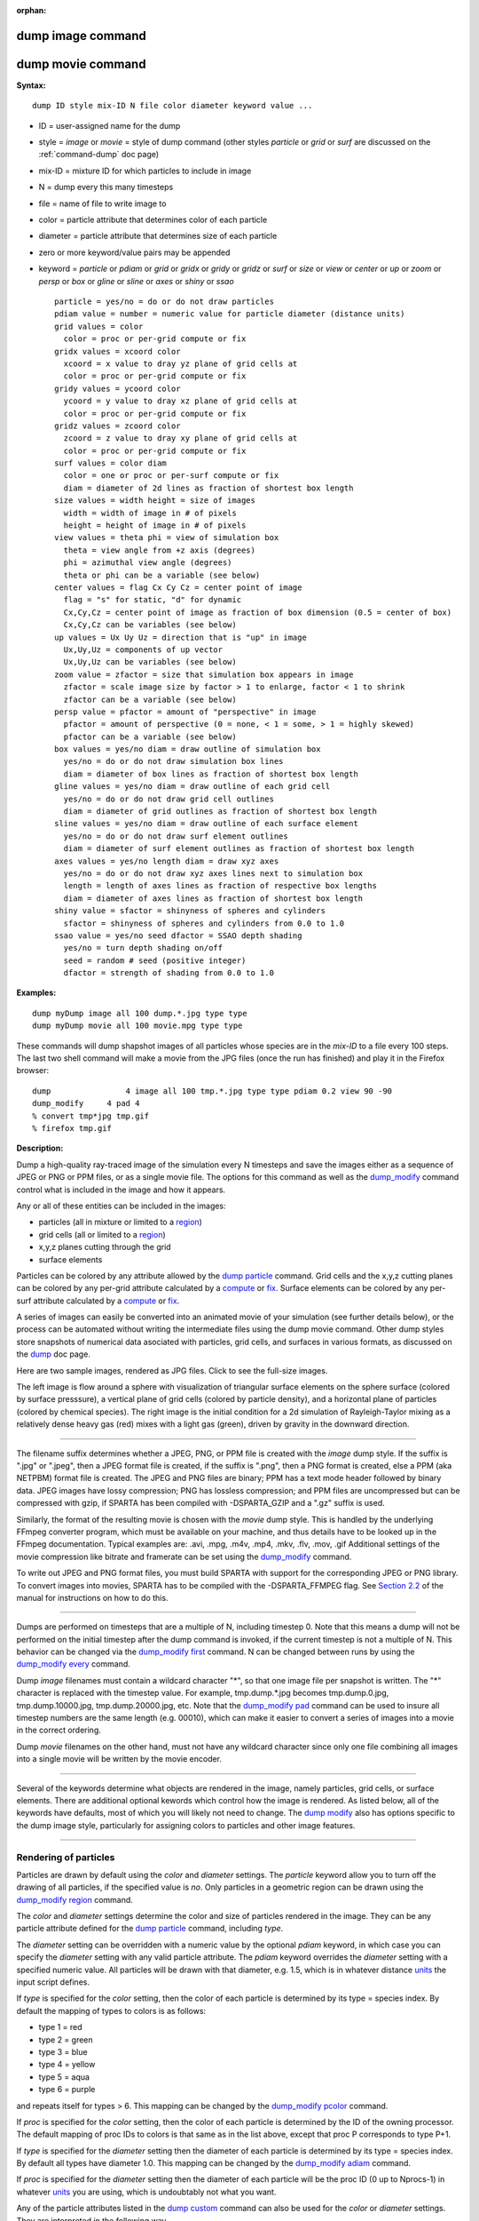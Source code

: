 :orphan:

.. index:: dump image
.. index:: dump movie

.. _command-dump-image:

##################
dump image command
##################

.. _command-dump-movie:

##################
dump movie command
##################


**Syntax:**

::

   dump ID style mix-ID N file color diameter keyword value ... 

-  ID = user-assigned name for the dump
-  style = *image* or *movie* = style of dump command (other styles
   *particle* or *grid* or *surf* are discussed on the
   :ref:`command-dump` doc page)
-  mix-ID = mixture ID for which particles to include in image
-  N = dump every this many timesteps
-  file = name of file to write image to
-  color = particle attribute that determines color of each particle
-  diameter = particle attribute that determines size of each particle
-  zero or more keyword/value pairs may be appended
-  keyword = *particle* or *pdiam* or *grid* or *gridx* or *gridy* or
   *gridz* or *surf* or *size* or *view* or *center* or *up* or *zoom*
   or *persp* or *box* or *gline* or *sline* or *axes* or *shiny* or
   *ssao*

   ::

        particle = yes/no = do or do not draw particles
        pdiam value = number = numeric value for particle diameter (distance units)
        grid values = color
          color = proc or per-grid compute or fix
        gridx values = xcoord color
          xcoord = x value to dray yz plane of grid cells at
          color = proc or per-grid compute or fix
        gridy values = ycoord color
          ycoord = y value to dray xz plane of grid cells at
          color = proc or per-grid compute or fix
        gridz values = zcoord color
          zcoord = z value to dray xy plane of grid cells at
          color = proc or per-grid compute or fix
        surf values = color diam
          color = one or proc or per-surf compute or fix
          diam = diameter of 2d lines as fraction of shortest box length
        size values = width height = size of images
          width = width of image in # of pixels
          height = height of image in # of pixels
        view values = theta phi = view of simulation box
          theta = view angle from +z axis (degrees)
          phi = azimuthal view angle (degrees)
          theta or phi can be a variable (see below)
        center values = flag Cx Cy Cz = center point of image
          flag = "s" for static, "d" for dynamic
          Cx,Cy,Cz = center point of image as fraction of box dimension (0.5 = center of box)
          Cx,Cy,Cz can be variables (see below)
        up values = Ux Uy Uz = direction that is "up" in image
          Ux,Uy,Uz = components of up vector
          Ux,Uy,Uz can be variables (see below)
        zoom value = zfactor = size that simulation box appears in image
          zfactor = scale image size by factor > 1 to enlarge, factor < 1 to shrink
          zfactor can be a variable (see below)
        persp value = pfactor = amount of "perspective" in image
          pfactor = amount of perspective (0 = none, < 1 = some, > 1 = highly skewed)
          pfactor can be a variable (see below)
        box values = yes/no diam = draw outline of simulation box
          yes/no = do or do not draw simulation box lines
          diam = diameter of box lines as fraction of shortest box length
        gline values = yes/no diam = draw outline of each grid cell
          yes/no = do or do not draw grid cell outlines
          diam = diameter of grid outlines as fraction of shortest box length
        sline values = yes/no diam = draw outline of each surface element
          yes/no = do or do not draw surf element outlines
          diam = diameter of surf element outlines as fraction of shortest box length
        axes values = yes/no length diam = draw xyz axes
          yes/no = do or do not draw xyz axes lines next to simulation box
          length = length of axes lines as fraction of respective box lengths
          diam = diameter of axes lines as fraction of shortest box length
        shiny value = sfactor = shinyness of spheres and cylinders
          sfactor = shinyness of spheres and cylinders from 0.0 to 1.0
        ssao value = yes/no seed dfactor = SSAO depth shading
          yes/no = turn depth shading on/off
          seed = random # seed (positive integer)
          dfactor = strength of shading from 0.0 to 1.0 

**Examples:**

::

   dump myDump image all 100 dump.*.jpg type type
   dump myDump movie all 100 movie.mpg type type 

These commands will dump shapshot images of all particles whose species
are in the *mix-ID* to a file every 100 steps. The last two shell
command will make a movie from the JPG files (once the run has finished)
and play it in the Firefox browser:

::

   dump                4 image all 100 tmp.*.jpg type type pdiam 0.2 view 90 -90 
   dump_modify     4 pad 4
   % convert tmp*jpg tmp.gif
   % firefox tmp.gif 

**Description:**

Dump a high-quality ray-traced image of the simulation every N timesteps
and save the images either as a sequence of JPEG or PNG or PPM files, or
as a single movie file. The options for this command as well as the
`dump_modify <dump_modify.html>`__ command control what is included in
the image and how it appears.

Any or all of these entities can be included in the images:

-  particles (all in mixture or limited to a `region <region.html>`__)
-  grid cells (all or limited to a `region <region.html>`__)
-  x,y,z planes cutting through the grid
-  surface elements

Particles can be colored by any attribute allowed by the `dump
particle <dump.html>`__ command. Grid cells and the x,y,z cutting planes
can be colored by any per-grid attribute calculated by a
`compute <compute.html>`__ or `fix <fix.html>`__. Surface elements can
be colored by any per-surf attribute calculated by a
`compute <compute.html>`__ or `fix <fix.html>`__.

A series of images can easily be converted into an animated movie of
your simulation (see further details below), or the process can be
automated without writing the intermediate files using the dump movie
command. Other dump styles store snapshots of numerical data asociated
with particles, grid cells, and surfaces in various formats, as
discussed on the `dump <dump.html>`__ doc page.

Here are two sample images, rendered as JPG files. Click to see the
full-size images.

.. container::

   |image0| |image1|

The left image is flow around a sphere with visualization of triangular
surface elements on the sphere surface (colored by surface presssure), a
vertical plane of grid cells (colored by particle density), and a
horizontal plane of particles (colored by chemical species). The right
image is the initial condition for a 2d simulation of Rayleigh-Taylor
mixing as a relatively dense heavy gas (red) mixes with a light gas
(green), driven by gravity in the downward direction.

--------------

The filename suffix determines whether a JPEG, PNG, or PPM file is
created with the *image* dump style. If the suffix is ".jpg" or ".jpeg",
then a JPEG format file is created, if the suffix is ".png", then a PNG
format is created, else a PPM (aka NETPBM) format file is created. The
JPEG and PNG files are binary; PPM has a text mode header followed by
binary data. JPEG images have lossy compression; PNG has lossless
compression; and PPM files are uncompressed but can be compressed with
gzip, if SPARTA has been compiled with -DSPARTA_GZIP and a ".gz" suffix
is used.

Similarly, the format of the resulting movie is chosen with the *movie*
dump style. This is handled by the underlying FFmpeg converter program,
which must be available on your machine, and thus details have to be
looked up in the FFmpeg documentation. Typical examples are: .avi, .mpg,
.m4v, .mp4, .mkv, .flv, .mov, .gif Additional settings of the movie
compression like bitrate and framerate can be set using the
`dump_modify <dump_modify.html>`__ command.

To write out JPEG and PNG format files, you must build SPARTA with
support for the corresponding JPEG or PNG library. To convert images
into movies, SPARTA has to be compiled with the -DSPARTA_FFMPEG flag.
See `Section 2.2 <Section_start.html#start_2>`__ of the manual for
instructions on how to do this.

--------------

Dumps are performed on timesteps that are a multiple of N, including
timestep 0. Note that this means a dump will not be performed on the
initial timestep after the dump command is invoked, if the current
timestep is not a multiple of N. This behavior can be changed via the
`dump_modify first <dump_modify.html>`__ command. N can be changed
between runs by using the `dump_modify every <dump_modify.html>`__
command.

Dump *image* filenames must contain a wildcard character "*", so that
one image file per snapshot is written. The "*" character is replaced
with the timestep value. For example, tmp.dump.*.jpg becomes
tmp.dump.0.jpg, tmp.dump.10000.jpg, tmp.dump.20000.jpg, etc. Note that
the `dump_modify pad <dump_modify.html>`__ command can be used to insure
all timestep numbers are the same length (e.g. 00010), which can make it
easier to convert a series of images into a movie in the correct
ordering.

Dump *movie* filenames on the other hand, must not have any wildcard
character since only one file combining all images into a single movie
will be written by the movie encoder.

--------------

Several of the keywords determine what objects are rendered in the
image, namely particles, grid cells, or surface elements. There are
additional optional kewords which control how the image is rendered. As
listed below, all of the keywords have defaults, most of which you will
likely not need to change. The `dump modify <dump_modify.html>`__ also
has options specific to the dump image style, particularly for assigning
colors to particles and other image features.

--------------

**********************
Rendering of particles
**********************

Particles are drawn by default using the *color* and *diameter*
settings. The *particle* keyword allow you to turn off the drawing of
all particles, if the specified value is *no*. Only particles in a
geometric region can be drawn using the `dump_modify
region <dump_modify.html>`__ command.

The *color* and *diameter* settings determine the color and size of
particles rendered in the image. They can be any particle attribute
defined for the `dump particle <dump.html>`__ command, including *type*.

The *diameter* setting can be overridden with a numeric value by the
optional *pdiam* keyword, in which case you can specify the *diameter*
setting with any valid particle attribute. The *pdiam* keyword overrides
the *diameter* setting with a specified numeric value. All particles
will be drawn with that diameter, e.g. 1.5, which is in whatever
distance `units <units.html>`__ the input script defines.

If *type* is specified for the *color* setting, then the color of each
particle is determined by its type = species index. By default the
mapping of types to colors is as follows:

-  type 1 = red
-  type 2 = green
-  type 3 = blue
-  type 4 = yellow
-  type 5 = aqua
-  type 6 = purple

and repeats itself for types > 6. This mapping can be changed by the
`dump_modify pcolor <dump_modify.html>`__ command.

If *proc* is specified for the *color* setting, then the color of each
particle is determined by the ID of the owning processor. The default
mapping of proc IDs to colors is that same as in the list above, except
that proc P corresponds to type P+1.

If *type* is specified for the *diameter* setting then the diameter of
each particle is determined by its type = species index. By default all
types have diameter 1.0. This mapping can be changed by the `dump_modify
adiam <dump_modify.html>`__ command.

If *proc* is specified for the *diameter* setting then the diameter of
each particle will be the proc ID (0 up to Nprocs-1) in whatever
`units <units.html>`__ you are using, which is undoubtably not what you
want.

Any of the particle attributes listed in the `dump custom <dump.html>`__
command can also be used for the *color* or *diameter* settings. They
are interpreted in the following way.

If "vx", for example, is used as the *color* setting, then the color of
the particle will depend on the x-component of its velocity. The
association of a per-particle value with a specific color is determined
by a "color map", which can be specified via the `dump_modify
cmap <dump_modify.html>`__ command. The basic idea is that the
particle-attribute will be within a range of values, and every value
within the range is mapped to a specific color. Depending on how the
color map is defined, that mapping can take place via interpolation so
that a value of -3.2 is halfway between "red" and "blue", or discretely
so that the value of -3.2 is "orange".

If "vx", for example, is used as the *diameter* setting, then the
particle will be rendered using the x-component of its velocity as the
diameter. If the per-particle value <= 0.0, them the particle will not
be drawn.

--------------

***********************
Rendering of grid cells
***********************

The *grid* keyword turns on the drawing of grid cells with the specified
color attribute. For 2d, the grid cell is shaded with an rectangle that
is infinitely thin in the z dimension, which allows you to still see the
particles in the grid cell. For 3d, the grid cell is drawn as a solid
brick, which will obscure the particles inside it.

Only grid cells in a geometric region can be drawn using the
`dump_modify region <dump_modify.html>`__ command.

The *gridx* and *gridy* and *gridz* keywords turn on the drawing of of a
2d plane of grid cells at the specified coordinate. This is a way to
draw one or more slices through a 3d image.

The `dump_modify region <dump_modify.html>`__ command does not apply to
the *gridx* and *gridy* and *gridz* plane drawing.

If *proc* is specified for the *color* setting, then the color of each
grid cell is determined by its owning processor ID. This is useful for
visualizing the result of a load balancing of the grid cells, e.g. by
the `balance_grid <balance_grid.html>`__ or `fix
balance <fix_balance.html>`__ commands. By default the mapping of proc
IDs to colors is as follows:

-  proc ID 1 = red
-  proc ID 2 = green
-  proc ID 3 = blue
-  proc ID 4 = yellow
-  proc ID 5 = aqua
-  proc ID 6 = purple

and repeats itself for IDs > 6. Note that for this command, processor
IDs range from 1 to Nprocs inclusive, instead of the more customary 0 to
Nprocs-1. This mapping can be changed by the `dump_modify
gcolor <dump_modify.html>`__ command.

The *color* setting can also be a per-grid compute or fix. In this case,
it is specified as *c_ID* or *c_ID[N]* for a compute and as *f_ID* and
*f_ID[N]* for a fix.

This allows per grid cell values in a vector or array to be used to
color the grid cells. The ID in the attribute should be replaced by the
actual ID of the compute or fix that has been defined previously in the
input script. See the `compute <compute.html>`__ or `fix <fix.html>`__
command for details.

If *c_ID* is used as a attribute, then the per-grid vector calculated by
the compute is used. If *c_ID[N]* is used, then N must be in the range
from 1-M, which will use the Nth column of the per-grid array calculated
by the compute.

If *f_ID* is used as a attribute, then the per-grid vector calculated by
the fix is used. If *f_ID[N]* is used, then N must be in the range from
1-M, which will use the Nth column of the per-grid array calculated by
the fix.

The manner in which values in the vector or array are mapped to color is
determined by the `dump_modify cmap <dump_modify.html>`__ command.

--------------

*****************************
Rendering of surface elements
*****************************

The *surf* keyword turns on the drawing of surface elements with the
specified color attribute. For 2d, the surface element is a line whose
diameter is specified by the *diam* setting as a fraction of the minimum
simulation box length. For 3d it is a triangle and the *diam* setting is
ignored. The entire surface is rendered, which in 3d will hide any grid
cells (or fractions of a grid cell) that are inside the surface.

The `dump_modify region <dump_modify.html>`__ command does not apply to
surface element drawing.

If *one* is specified for the *color* setting, then the color of every
surface element is drawn with the color specified by the `dump_modify
scolor <dump_modify.html>`__ keyword, which is gray by default.

If *proc* is specified for the *color* setting, then the color of each
surface element is determined by its owning processor ID. Surface
elements are assigned to owning processors in a round-robin fashion. By
default the mapping of proc IDs to colors is as follows:

-  proc ID 1 = red
-  proc ID 2 = green
-  proc ID 3 = blue
-  proc ID 4 = yellow
-  proc ID 5 = aqua
-  proc ID 6 = purple

and repeats itself for IDs > 6. Note that for this command, processor
IDs range from 1 to Nprocs inclusive, instead of the more customary 0 to
Nprocs-1. This mapping can be changed by the `dump_modify
scolor <dump_modify.html>`__ command, which has not yet been added to
SPARTA.

The *color* setting can also be a per-surf compute or fix. In this case,
it is specified as *c_ID* or *c_ID[N]* for a compute and as *f_ID* and
*f_ID[N]* for a fix.

This allows per-surf values in a vector or array to be used to color the
surface elemtns. The ID in the attribute should be replaced by the
actual ID of the compute or fix that has been defined previously in the
input script. See the `compute <compute.html>`__ or `fix <fix.html>`__
command for details.

If *c_ID* is used as a attribute, then the per-surf vector calculated by
the compute is used. If *c_ID[N]* is used, then N must be in the range
from 1-M, which will use the Nth column of the per-surf array calculated
by the compute.

If *f_ID* is used as a attribute, then the per-surf vector calculated by
the fix is used. If *f_ID[N]* is used, then N must be in the range from
1-M, which will use the Nth column of the per-surf array calculated by
the fix.

The manner in which values in the vector or array are mapped to color is
determined by the `dump_modify cmap <dump_modify.html>`__ command.

--------------

The *size* keyword sets the width and height of the created images, i.e.
the number of pixels in each direction.

--------------

The *view*, *center*, *up*, *zoom*, and *persp* values determine how 3d
simulation space is mapped to the 2d plane of the image. Basically they
control how the simulation box appears in the image.

All of the *view*, *center*, *up*, *zoom*, and *persp* values can be
specified as numeric quantities, whose meaning is explained below. Any
of them can also be specified as an `equal-style
variable <variable.html>`__, by using v_name as the value, where "name"
is the variable name. In this case the variable will be evaluated on the
timestep each image is created to create a new value. If the equal-style
variable is time-dependent, this is a means of changing the way the
simulation box appears from image to image, effectively doing a pan or
fly-by view of your simulation.

The *view* keyword determines the viewpoint from which the simulation
box is viewed, looking towards the *center* point. The *theta* value is
the vertical angle from the +z axis, and must be an angle from 0 to 180
degrees. The *phi* value is an azimuthal angle around the z axis and can
be positive or negative. A value of 0.0 is a view along the +x axis,
towards the *center* point. If *theta* or *phi* are specified via
variables, then the variable values should be in degrees.

The *center* keyword determines the point in simulation space that will
be at the center of the image. *Cx*, *Cy*, and *Cz* are speficied as
fractions of the box dimensions, so that (0.5,0.5,0.5) is the center of
the simulation box. These values do not have to be between 0.0 and 1.0,
if you want the simulation box to be offset from the center of the
image. Note, however, that if you choose strange values for *Cx*, *Cy*,
or *Cz* you may get a blank image. Internally, *Cx*, *Cy*, and *Cz* are
converted into a point in simulation space. If *flag* is set to "s" for
static, then this conversion is done once, at the time the dump command
is issued. If *flag* is set to "d" for dynamic then the conversion is
performed every time a new image is created. If the box size or shape is
changing, this will adjust the center point in simulation space.

The *up* keyword determines what direction in simulation space will be
"up" in the image. Internally it is stored as a vector that is in the
plane perpendicular to the view vector implied by the *theta* and *pni*
values, and which is also in the plane defined by the view vector and
user-specified up vector. Thus this internal vector is computed from the
user-specified *up* vector as

::

   up_internal = view cross (up cross view) 

This means the only restriction on the specified *up* vector is that it
cannot be parallel to the *view* vector, implied by the *theta* and
*phi* values.

The *zoom* keyword scales the size of the simulation box as it appears
in the image. The default *zfactor* value of 1 should display an image
mostly filled by the particles in the simulation box. A *zfactor* > 1
will make the simulation box larger; a *zfactor* < 1 will make it
smaller. *Zfactor* must be a value > 0.0.

The *persp* keyword determines how much depth perspective is present in
the image. Depth perspective makes lines that are parallel in simulation
space appear non-parallel in the image. A *pfactor* value of 0.0 means
that parallel lines will meet at infininty (1.0/pfactor), which is an
orthographic rendering with no persepctive. A *pfactor* value between
0.0 and 1.0 will introduce more perspective. A *pfactor* value > 1 will
create a highly skewed image with a large amount of perspective.

IMPORTANT NOTE: The *persp* keyword is not yet supported as an option.

--------------

The *box* keyword determines how the simulation box boundaries are
rendered as thin cylinders in the image. If *no* is set, then the box
boundaries are not drawn and the *diam* setting is ignored. If *yes* is
set, the 12 edges of the box are drawn, with a diameter that is a
fraction of the shortest box length in x,y,z (for 3d) or x,y (for 2d).
The color of the box boundaries can be set with the `dump_modify
boxcolor <dump_modify.html>`__ command.

The *gline* keyword determines how the outlines of grid cells are
rendered as thin cylinders in the image. If the *gridx* or *gridy* or
*gridz* keywords are specified to draw a plane(s) of grid cells, then
outlines of all cells in the plane(s) are drawn. If the planar options
are not used, then the outlines of all grid cells are drawn, whether the
*grid* keyword is specified or not. In this case, the `dump_modify
region <dump_modify.html>`__ command can be used to restrict which grid
cells the outlines are drawn for.

For the *gline* keywork, if *no* is set, then grid outlines are not
drawn and the *diam* setting is ignored. If *yes* is set, the 12 edges
of each grid cell are drawn, with a diameter that is a fraction of the
shortest box length in x,y,z (for 3d) or x,y (for 2d). The color of the
grid cell outlines can be set with the `dump_modify
glinecolor <dump_modify.html>`__ command.

The *sline* keyword determines how the outlines of surface elements are
rendered as thin cylinders in the image. If *no* is set, then the
surface element outlines are not drawn and the *diam* setting is
ignored. If *yes* is set, a line is drawn for 2d and a triangle outline
for 3d surface elements, with a diameter that is a fraction of the
shortest box length in x,y,z (for 3d) or x,y (for 2d). The color of the
surface element outlines can be set with the `dump_modify
slinecolor <dump_modify.html>`__ command.

The *axes* keyword determines how the coordinate axes are rendered as
thin cylinders in the image. If *no* is set, then the axes are not drawn
and the *length* and *diam* settings are ignored. If *yes* is set, 3
thin cylinders are drawn to represent the x,y,z axes in colors
red,green,blue. The origin of these cylinders will be offset from the
lower left corner of the box by 10%. The *length* setting determines how
long the cylinders will be as a fraction of the respective box lengths.
The *diam* setting determines their thickness as a fraction of the
shortest box length in x,y,z (for 3d) or x,y (for 2d).

--------------

The *shiny* keyword determines how shiny the objects rendered in the
image will appear. The *sfactor* value must be a value 0.0 <= *sfactor*
<= 1.0, where *sfactor* = 1 is a highly reflective surface and *sfactor*
= 0 is a rough non-shiny surface.

The *ssao* keyword turns on/off a screen space ambient occlusion (SSAO)
model for depth shading. If *yes* is set, then particles further away
from the viewer are darkened via a randomized process, which is
perceived as depth. The calculation of this effect can increase the cost
of computing the image by roughly 2x. The strength of the effect can be
scaled by the *dfactor* parameter. If *no* is set, no depth shading is
performed.

--------------

A series of JPEG, PNG, or PPM images can be converted into a movie file
and then played as a movie using commonly available tools. Using dump
style *movie* automates this step and avoids the intermediate step of
writing (many) image snapshot file.

To manually convert JPEG, PNG or PPM files into an animated GIF or MPEG
or other movie file you can:

-  a) Use the ImageMagick convert program.

   ::

      % convert *.jpg foo.gif
      % convert -loop 1 *.ppm foo.mpg 

   Animated GIF files from ImageMagick are unoptimized. You can use a
   program like gifsicle to optimize and massively shrink them. MPEG
   files created by ImageMagick are in MPEG-1 format with rather
   inefficient compression and low quality.

-  b) Use QuickTime.

   Select "Open Image Sequence" under the File menu Load the images into
   QuickTime to animate them Select "Export" under the File menu Save
   the movie as a QuickTime movie (\*.mov) or in another format.
   QuickTime can generate very high quality and efficiently compressed
   movie files. Some of the supported formats require to buy a license
   and some are not readable on all platforms until specific runtime
   libraries are installed.

-  c) Use FFmpeg

   FFmpeg is a command line tool that is available on many platforms and
   allows extremely flexible encoding and decoding of movies.

   ::

      cat snap.*.jpg | ffmpeg -y -f image2pipe -c:v mjpeg -i - -b:v 2000k movie.m4v
      cat snap.*.ppm | ffmpeg -y -f image2pipe -c:v ppm -i - -b:v 2400k movie.avi 

   Frontends for FFmpeg exist for multiple platforms. For more
   information see the `FFmpeg homepage <http://www.ffmpeg.org/>`__

--------------

You can play a movie file as follows:

-  a) Use your browser to view an animated GIF movie.

   Select "Open File" under the File menu Load the animated GIF file

-  b) Use the freely available mplayer or ffplay tool to view a movie.
   Both are available for multiple OSes and support a large variety of
   file formats and decoders.

   ::

      % mplayer foo.mpg 
      % ffplay bar.avi 

- c) Use the `Pizza.py <http://www.sandia.gov/~sjplimp/pizza.html>`__ `animate tool <http://www.sandia.gov/~sjplimp/pizza/doc/animate.html>`__, which works directly on a series of image files.

   ::

      a = animate("foo*.jpg") 

-  d) QuickTime and other Windows- or MacOS-based media players can
   obviously play movie files directly. Similarly for corresponding
   tools bundled with Linux desktop environments. However, due to
   licensing issues with some file formats, the formats may require
   installing additional libraries, purchasing a license, or may not be
   supported.

--------------

**Restrictions:**

To write JPEG images, you must use the -DSPARTA_JPEG switch when
building SPARTA and link with a JPEG library. To write PNG images, you
must use the -DSPARTA_PNG switch when building SPARTA and link with a
PNG library.

To write *movie* files, you must use the -SPARTA_FFMPEG switch when
building SPARTA. The FFmpeg executable must also be available on the
machine where SPARTA is being run. Typically it's name is lowercase,
i.e. ffmpeg.

See :ref:`start-steps-build` section of the documentation for details on how to compile with optional switches.

Note that since FFmpeg is run as an external program via a pipe, SPARTA
has limited control over its execution and no knowledge about errors and
warnings printed by it. Those warnings and error messages will be
printed to the screen only. Due to the way image data is communicated to
FFmpeg, it will often print the message + pipe:: Input/output error :pre
+ which can be safely ignored. Other warnings and errors have to be
addressed according to the FFmpeg documentation. One known issue is that
certain movie file formats (e.g. MPEG level 1 and 2 format streams) have
video bandwith limits that can be crossed when rendering too large of
image sizes. Typical warnings look like this:

::

   [mpeg @ 0x98b5e0] packet too large, ignoring buffer limits to mux it
   [mpeg @ 0x98b5e0] buffer underflow st=0 bufi=281407 size=285018
   [mpeg @ 0x98b5e0] buffer underflow st=0 bufi=283448 size=285018 

In this case it is recommended to either reduce the size of the image or
encode in a different format that is also supported by your copy of
FFmpeg, and which does not have this limitation (e.g. .avi, .mkv, mp4).

**Related commands:**

:ref:`dump <command-dump>`,
:ref:`dump_modify <command-dump-modify>`,
:ref:`undump <command-undump>`

**Default:**

The defaults for the keywords are as follows:

-  particle = yes
-  pdiam = not specified (use diameter setting)
-  grid = not specified (no drawing of grid cells)
-  gridx = not specified (no drawing of x-plane of grid cells)
-  gridy = not specified (no drawing of y-plane of grid cells)
-  gridz = not specified (no drawing of z-plane of grid cells)
-  surf = not specified (no drawing of surface elements)
-  size = 512 512
-  view = 60 30 (for 3d)
-  view = 0 0 (for 2d)
-  center = s 0.5 0.5 0.5
-  up = 0 0 1 (for 3d)
-  up = 0 1 0 (for 2d)
-  zoom = 1.0
-  persp = 0.0
-  box = yes 0.02
-  gline = no 0.0
-  sline = no 0.0
-  axes = no 0.0 0.0
-  shiny = 1.0
-  ssao = no

.. |image0| image:: JPG/sphere_image_small.jpg
   :target: JPG/sphere_image.jpg
.. |image1| image:: JPG/mix_sine_small.jpg
   :target: JPG/mix_sine.jpg
